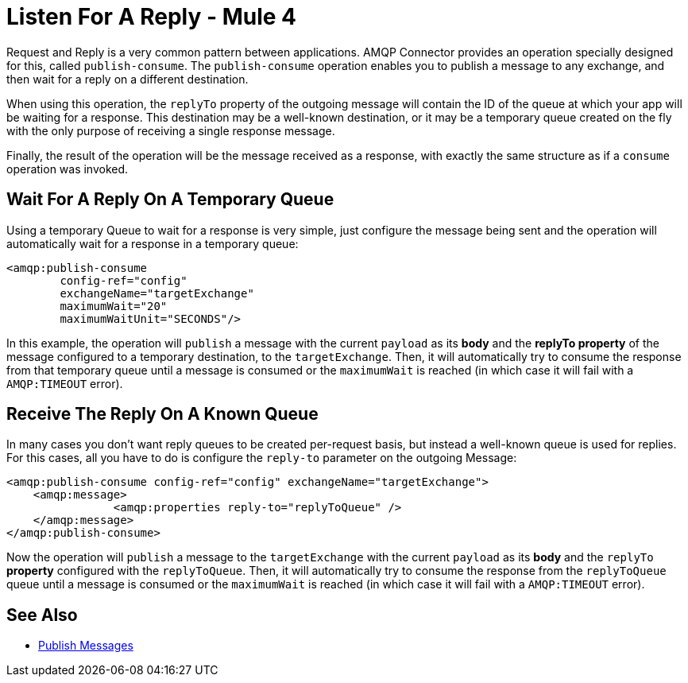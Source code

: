 = Listen For A Reply - Mule 4



Request and Reply is a very common pattern between applications. AMQP Connector provides an operation specially designed for this, called `publish-consume`. The `publish-consume` operation enables you to publish a message to any exchange, and then wait for a reply on a different destination.

When using this operation, the `replyTo` property of the outgoing message will contain the ID of the queue at which your app will be waiting for a response. This destination may be a well-known destination, or it may be a temporary queue created on the fly with the only purpose of receiving a single response message.

Finally, the result of the operation will be the message received as a response, with exactly the same structure as if a `consume` operation was invoked.

== Wait For A Reply On A Temporary Queue

Using a temporary Queue to wait for a response is very simple, just configure the message being sent and the operation will automatically wait for a response in a temporary queue:
[source,xml,linenums]
----
<amqp:publish-consume
	config-ref="config"
	exchangeName="targetExchange"
	maximumWait="20"
	maximumWaitUnit="SECONDS"/>
----

In this example, the operation will `publish` a message with the current `payload` as its *body* and the *replyTo property* of the message configured to a temporary destination, to the `targetExchange`.
Then, it will automatically try to consume the response from that temporary queue until a message is consumed or the `maximumWait` is reached (in which case it will fail with a `AMQP:TIMEOUT` error).

== Receive The Reply On A Known Queue

In many cases you don't want reply queues to be created per-request basis, but instead a well-known queue is used for replies. For this cases, all you have to do is configure the `reply-to` parameter on the outgoing Message:
[source,xml,linenums]
----
<amqp:publish-consume config-ref="config" exchangeName="targetExchange">
    <amqp:message>
    		<amqp:properties reply-to="replyToQueue" />
    </amqp:message>
</amqp:publish-consume>
----

Now the operation will `publish` a message to the `targetExchange` with the current `payload` as its *body* and the `replyTo` *property* configured with the `replyToQueue`.
Then, it will automatically try to consume the response from the `replyToQueue` queue until a message is consumed or the `maximumWait` is reached (in which case it will fail with a `AMQP:TIMEOUT` error).

== See Also

* xref:amqp-publish.adoc[Publish Messages]
